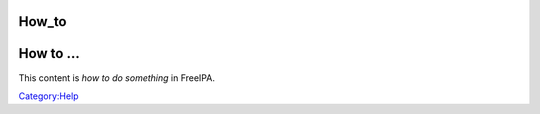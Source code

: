 How_to
======



How to ...
==========

This content is *how to do something* in FreeIPA.

`Category:Help <Category:Help>`__